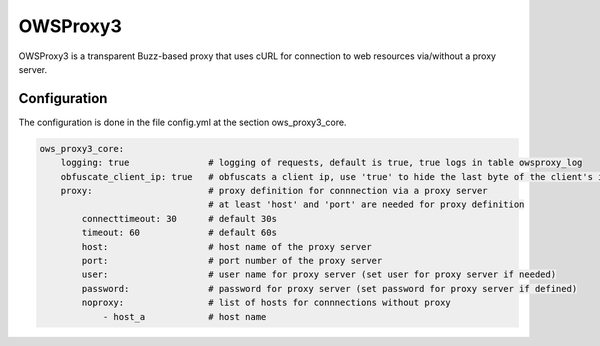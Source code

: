 .. _owsproxy3:

OWSProxy3
***********************

OWSProxy3 is a transparent Buzz-based proxy that uses cURL for connection to web
resources via/without a proxy server.


Configuration
=============

The configuration is done in the file config.yml at the section ows_proxy3_core.

.. code-block:: yaml

	ows_proxy3_core:
	    logging: true               # logging of requests, default is true, true logs in table owsproxy_log 
	    obfuscate_client_ip: true   # obfuscats a client ip, use 'true' to hide the last byte of the client's ip address
	    proxy:                      # proxy definition for connnection via a proxy server
		                        # at least 'host' and 'port' are needed for proxy definition
                connecttimeout: 30      # default 30s
                timeout: 60             # default 60s 
		host:                   # host name of the proxy server
		port:                   # port number of the proxy server
		user:                   # user name for proxy server (set user for proxy server if needed)
		password:               # password for proxy server (set password for proxy server if defined)
		noproxy:                # list of hosts for connnections without proxy
		    - host_a            # host name
